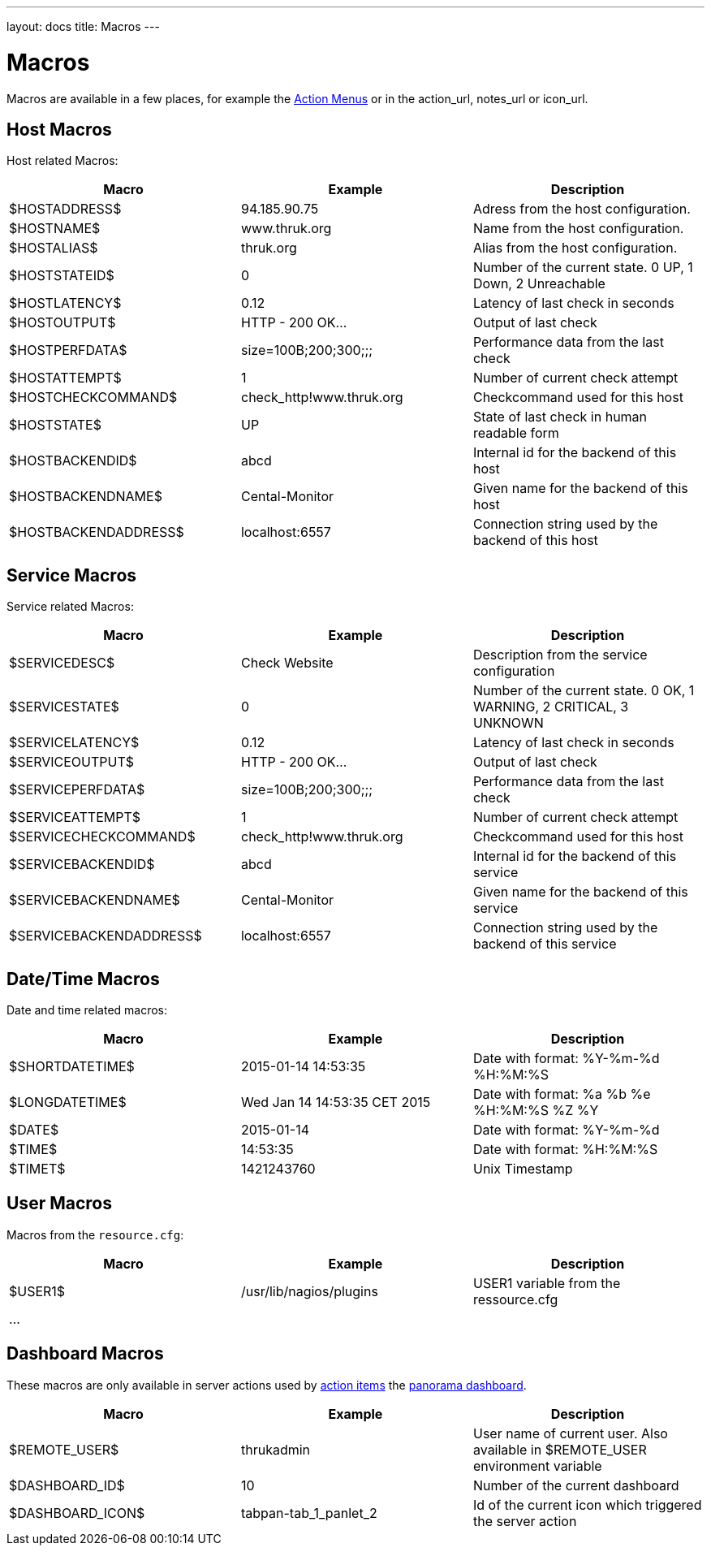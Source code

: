 ---
layout: docs
title: Macros
---

= Macros

Macros are available in a few places, for example the link:action-menu.html[Action Menus]
or in the action_url, notes_url or icon_url.

== Host Macros

Host related Macros:

[options="header"]
|===========================================================================================================
| Macro                 | Example                  | Description
| $HOSTADDRESS$         | 94.185.90.75             | Adress from the host configuration.
| $HOSTNAME$            | www.thruk.org            | Name from the host configuration.
| $HOSTALIAS$           | thruk.org                | Alias from the host configuration.
| $HOSTSTATEID$         | 0                        | Number of the current state. 0 UP, 1 Down, 2 Unreachable
| $HOSTLATENCY$         | 0.12                     | Latency of last check in seconds
| $HOSTOUTPUT$          | HTTP - 200 OK...         | Output of last check
| $HOSTPERFDATA$        | size=100B;200;300;;;     | Performance data from the last check
| $HOSTATTEMPT$         | 1                        | Number of current check attempt
| $HOSTCHECKCOMMAND$    | check_http!www.thruk.org | Checkcommand used for this host
| $HOSTSTATE$           | UP                       | State of last check in human readable form
| $HOSTBACKENDID$       | abcd                     | Internal id for the backend of this host
| $HOSTBACKENDNAME$     | Cental-Monitor           | Given name for the backend of this host
| $HOSTBACKENDADDRESS$  | localhost:6557           | Connection string used by the backend of this host
|===========================================================================================================


== Service Macros

Service related Macros:

[options="header"]
|===========================================================================================================
| Macro                    | Example                  | Description
| $SERVICEDESC$            | Check Website            | Description from the service configuration
| $SERVICESTATE$           | 0                        | Number of the current state. 0 OK, 1 WARNING, 2 CRITICAL, 3 UNKNOWN
| $SERVICELATENCY$         | 0.12                     | Latency of last check in seconds
| $SERVICEOUTPUT$          | HTTP - 200 OK...         | Output of last check
| $SERVICEPERFDATA$        | size=100B;200;300;;;     | Performance data from the last check
| $SERVICEATTEMPT$         | 1                        | Number of current check attempt
| $SERVICECHECKCOMMAND$    | check_http!www.thruk.org | Checkcommand used for this host
| $SERVICEBACKENDID$       | abcd                     | Internal id for the backend of this service
| $SERVICEBACKENDNAME$     | Cental-Monitor           | Given name for the backend of this service
| $SERVICEBACKENDADDRESS$  | localhost:6557           | Connection string used by the backend of this service
|===========================================================================================================


== Date/Time Macros

Date and time related macros:

[options="header"]
|===========================================================================================================
| Macro           | Example                      | Description
| $SHORTDATETIME$ | 2015-01-14 14:53:35          | Date with format: %Y-%m-%d %H:%M:%S
| $LONGDATETIME$  | Wed Jan 14 14:53:35 CET 2015 | Date with format: %a %b %e %H:%M:%S %Z %Y
| $DATE$          | 2015-01-14                   | Date with format: %Y-%m-%d
| $TIME$          | 14:53:35                     | Date with format: %H:%M:%S
| $TIMET$         | 1421243760                   | Unix Timestamp
|===========================================================================================================


== User Macros

Macros from the `resource.cfg`:

[options="header"]
|===========================================================================================================
| Macro   | Example                 | Description
| $USER1$ | /usr/lib/nagios/plugins | USER1 variable from the ressource.cfg
| ...     |                         |
|===========================================================================================================


== Dashboard Macros

These macros are only available in server actions used by
link:action-menu.html[action items] the link:dashboard.html[panorama dashboard].

[options="header"]
|===========================================================================================================
| Macro              | Example                  | Description
| $REMOTE_USER$      | thrukadmin               | User name of current user. Also available in $REMOTE_USER environment variable
| $DASHBOARD_ID$     | 10                       | Number of the current dashboard
| $DASHBOARD_ICON$   | tabpan-tab_1_panlet_2    | Id of the current icon which triggered the server action
|===========================================================================================================
